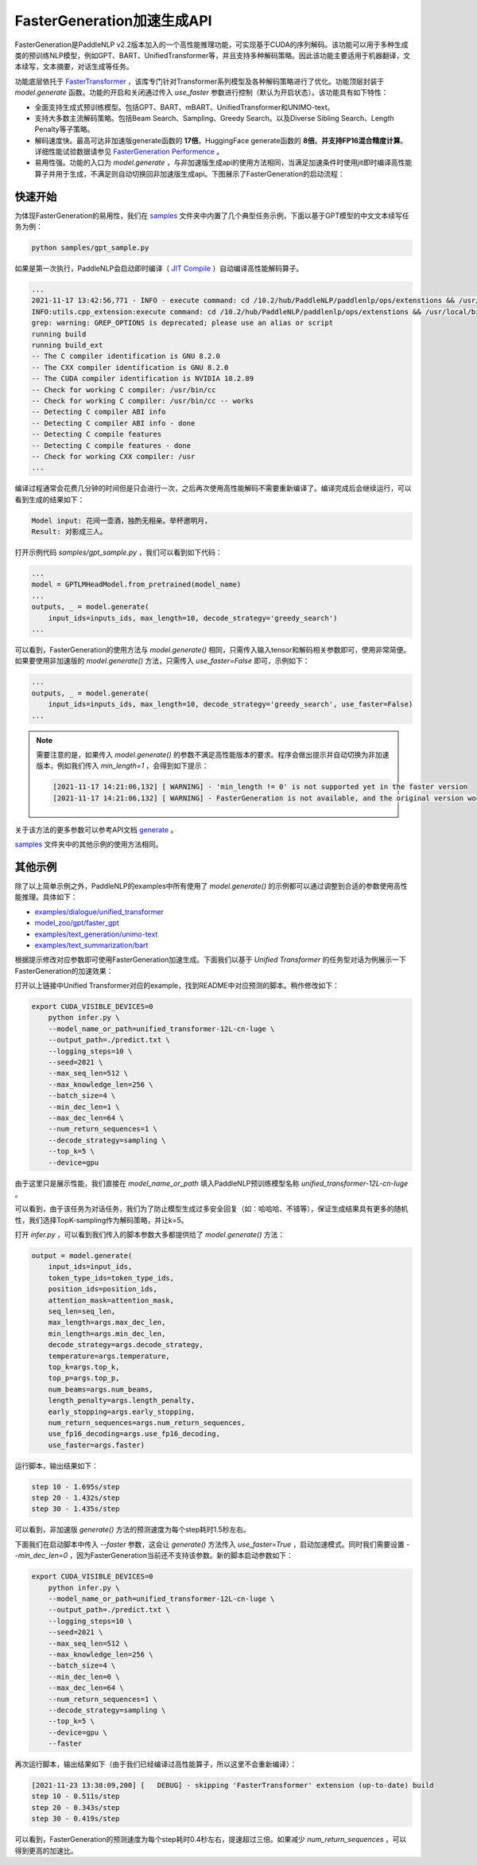 ========
FasterGeneration加速生成API
========

FasterGeneration是PaddleNLP v2.2版本加入的一个高性能推理功能，可实现基于CUDA的序列解码。该功能可以用于多种生成类的预训练NLP模型，例如GPT、BART、UnifiedTransformer等，并且支持多种解码策略。因此该功能主要适用于机器翻译，文本续写，文本摘要，对话生成等任务。

功能底层依托于 `FasterTransformer <https://github.com/NVIDIA/FasterTransformer>`_ ，该库专门针对Transformer系列模型及各种解码策略进行了优化。功能顶层封装于 `model.generate` 函数。功能的开启和关闭通过传入 `use_faster` 参数进行控制（默认为开启状态）。该功能具有如下特性：

- 全面支持生成式预训练模型。包括GPT、BART、mBART、UnifiedTransformer和UNIMO-text。
- 支持大多数主流解码策略。包括Beam Search、Sampling、Greedy Search。以及Diverse Sibling Search、Length Penalty等子策略。
- 解码速度快。最高可达非加速版generate函数的 **17倍**。HuggingFace generate函数的 **8倍**。**并支持FP16混合精度计算**。 详细性能试验数据请参见 `FasterGeneration Performence <https://github.com/PaddlePaddle/PaddleNLP/tree/develop/faster_generation/perf>`_ 。
- 易用性强。功能的入口为 `model.generate` ，与非加速版生成api的使用方法相同，当满足加速条件时使用jit即时编译高性能算子并用于生成，不满足则自动切换回非加速版生成api。下图展示了FasterGeneration的启动流程：

.. image:: ../../imgs/faster_generation.png

快速开始
-----------

为体现FasterGeneration的易用性，我们在 `samples <https://github.com/PaddlePaddle/PaddleNLP/tree/develop/examples/experimental/faster_generation/samples>`_ 文件夹中内置了几个典型任务示例，下面以基于GPT模型的中文文本续写任务为例：

.. code-block::

    python samples/gpt_sample.py


如果是第一次执行，PaddleNLP会启动即时编译（ `JIT Compile <https://www.paddlepaddle.org.cn/documentation/docs/zh/guides/new_op/new_custom_op_cn.html#jit-compile>`_ ）自动编译高性能解码算子。

.. code-block::

    ...
    2021-11-17 13:42:56,771 - INFO - execute command: cd /10.2/hub/PaddleNLP/paddlenlp/ops/extenstions && /usr/local/bin/python FasterTransformer_setup.py build
    INFO:utils.cpp_extension:execute command: cd /10.2/hub/PaddleNLP/paddlenlp/ops/extenstions && /usr/local/bin/python FasterTransformer_setup.py build
    grep: warning: GREP_OPTIONS is deprecated; please use an alias or script
    running build
    running build_ext
    -- The C compiler identification is GNU 8.2.0
    -- The CXX compiler identification is GNU 8.2.0
    -- The CUDA compiler identification is NVIDIA 10.2.89
    -- Check for working C compiler: /usr/bin/cc
    -- Check for working C compiler: /usr/bin/cc -- works
    -- Detecting C compiler ABI info
    -- Detecting C compiler ABI info - done
    -- Detecting C compile features
    -- Detecting C compile features - done
    -- Check for working CXX compiler: /usr
    ...


编译过程通常会花费几分钟的时间但是只会进行一次，之后再次使用高性能解码不需要重新编译了。编译完成后会继续运行，可以看到生成的结果如下：

.. code-block::

    Model input: 花间一壶酒，独酌无相亲。举杯邀明月，
    Result: 对影成三人。

打开示例代码 `samples/gpt_sample.py` ，我们可以看到如下代码：

.. code-block::

    ...
    model = GPTLMHeadModel.from_pretrained(model_name)
    ...
    outputs, _ = model.generate(
        input_ids=inputs_ids, max_length=10, decode_strategy='greedy_search')
    ...

可以看到，FasterGeneration的使用方法与 `model.generate()` 相同，只需传入输入tensor和解码相关参数即可，使用非常简便。如果要使用非加速版的 `model.generate()` 方法，只需传入 `use_faster=False` 即可，示例如下：

.. code-block::

    ...
    outputs, _ = model.generate(
        input_ids=inputs_ids, max_length=10, decode_strategy='greedy_search', use_faster=False)
    ...

.. note::

    需要注意的是，如果传入 `model.generate()` 的参数不满足高性能版本的要求。程序会做出提示并自动切换为非加速版本，例如我们传入 `min_length=1` ，会得到如下提示：

    .. code-block::

        [2021-11-17 14:21:06,132] [ WARNING] - 'min_length != 0' is not supported yet in the faster version
        [2021-11-17 14:21:06,132] [ WARNING] - FasterGeneration is not available, and the original version would be used instead.


关于该方法的更多参数可以参考API文档 `generate <https://paddlenlp.readthedocs.io/zh/latest/source/paddlenlp.transformers.generation_utils.html>`_ 。

`samples <https://github.com/PaddlePaddle/PaddleNLP/tree/develop/examples/experimental/faster_generation/samples>`_ 文件夹中的其他示例的使用方法相同。

其他示例
-----------

除了以上简单示例之外，PaddleNLP的examples中所有使用了 `model.generate()` 的示例都可以通过调整到合适的参数使用高性能推理。具体如下：

- `examples/dialogue/unified_transformer <https://github.com/PaddlePaddle/PaddleNLP/tree/develop/examples/dialogue/unified_transformer>`_
- `model_zoo/gpt/faster_gpt <https://github.com/PaddlePaddle/PaddleNLP/tree/develop/model_zoo/gpt/faster_gpt>`_
- `examples/text_generation/unimo-text <https://github.com/PaddlePaddle/PaddleNLP/tree/develop/examples/text_generation/unimo-text>`_
- `examples/text_summarization/bart <https://github.com/PaddlePaddle/PaddleNLP/tree/develop/examples/text_summarization/bart>`_

根据提示修改对应参数即可使用FasterGeneration加速生成。下面我们以基于 `Unified Transformer` 的任务型对话为例展示一下FasterGeneration的加速效果：

打开以上链接中Unified Transformer对应的example，找到README中对应预测的脚本。稍作修改如下：

.. code-block::

    export CUDA_VISIBLE_DEVICES=0
        python infer.py \
        --model_name_or_path=unified_transformer-12L-cn-luge \
        --output_path=./predict.txt \
        --logging_steps=10 \
        --seed=2021 \
        --max_seq_len=512 \
        --max_knowledge_len=256 \
        --batch_size=4 \
        --min_dec_len=1 \
        --max_dec_len=64 \
        --num_return_sequences=1 \
        --decode_strategy=sampling \
        --top_k=5 \
        --device=gpu

由于这里只是展示性能，我们直接在 `model_name_or_path` 填入PaddleNLP预训练模型名称 `unified_transformer-12L-cn-luge` 。

可以看到，由于该任务为对话任务，我们为了防止模型生成过多安全回复（如：哈哈哈、不错等），保证生成结果具有更多的随机性，我们选择TopK-sampling作为解码策略，并让k=5。

打开 `infer.py` ，可以看到我们传入的脚本参数大多都提供给了 `model.generate()` 方法：

.. code-block::

    output = model.generate(
        input_ids=input_ids,
        token_type_ids=token_type_ids,
        position_ids=position_ids,
        attention_mask=attention_mask,
        seq_len=seq_len,
        max_length=args.max_dec_len,
        min_length=args.min_dec_len,
        decode_strategy=args.decode_strategy,
        temperature=args.temperature,
        top_k=args.top_k,
        top_p=args.top_p,
        num_beams=args.num_beams,
        length_penalty=args.length_penalty,
        early_stopping=args.early_stopping,
        num_return_sequences=args.num_return_sequences,
        use_fp16_decoding=args.use_fp16_decoding,
        use_faster=args.faster)

运行脚本，输出结果如下：

.. code-block::

    step 10 - 1.695s/step
    step 20 - 1.432s/step
    step 30 - 1.435s/step

可以看到，非加速版 `generate()` 方法的预测速度为每个step耗时1.5秒左右。

下面我们在启动脚本中传入 `--faster` 参数，这会让 `generate()` 方法传入 `use_faster=True` ，启动加速模式。同时我们需要设置 `--min_dec_len=0` ，因为FasterGeneration当前还不支持该参数。新的脚本启动参数如下：

.. code-block::

    export CUDA_VISIBLE_DEVICES=0
        python infer.py \
        --model_name_or_path=unified_transformer-12L-cn-luge \
        --output_path=./predict.txt \
        --logging_steps=10 \
        --seed=2021 \
        --max_seq_len=512 \
        --max_knowledge_len=256 \
        --batch_size=4 \
        --min_dec_len=0 \
        --max_dec_len=64 \
        --num_return_sequences=1 \
        --decode_strategy=sampling \
        --top_k=5 \
        --device=gpu \
        --faster

再次运行脚本，输出结果如下（由于我们已经编译过高性能算子，所以这里不会重新编译）：

.. code-block::

    [2021-11-23 13:38:09,200] [   DEBUG] - skipping 'FasterTransformer' extension (up-to-date) build
    step 10 - 0.511s/step
    step 20 - 0.343s/step
    step 30 - 0.419s/step

可以看到，FasterGeneration的预测速度为每个step耗时0.4秒左右，提速超过三倍。如果减少 `num_return_sequences` ，可以得到更高的加速比。
